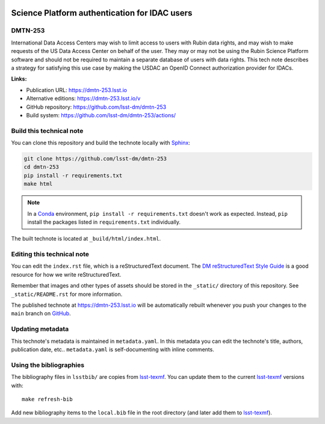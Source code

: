 .. image:: https://img.shields.io/badge/dmtn--253-lsst.io-brightgreen.svg
   :target: https://dmtn-253.lsst.io
.. image:: https://github.com/lsst-dm/dmtn-253/workflows/CI/badge.svg
   :target: https://github.com/lsst-dm/dmtn-253/actions/
..
  Uncomment this section and modify the DOI strings to include a Zenodo DOI badge in the README
  .. image:: https://zenodo.org/badge/doi/10.5281/zenodo.#####.svg
     :target: http://dx.doi.org/10.5281/zenodo.#####

##############################################
Science Platform authentication for IDAC users
##############################################

DMTN-253
========

International Data Access Centers may wish to limit access to users with Rubin data rights, and may wish to make requests of the US Data Access Center on behalf of the user. They may or may not be using the Rubin Science Platform software and should not be required to maintain a separate database of users with data rights. This tech note describes a strategy for satisfying this use case by making the USDAC an OpenID Connect authorization provider for IDACs.

**Links:**

- Publication URL: https://dmtn-253.lsst.io
- Alternative editions: https://dmtn-253.lsst.io/v
- GitHub repository: https://github.com/lsst-dm/dmtn-253
- Build system: https://github.com/lsst-dm/dmtn-253/actions/


Build this technical note
=========================

You can clone this repository and build the technote locally with `Sphinx`_:

.. code-block:: bash

   git clone https://github.com/lsst-dm/dmtn-253
   cd dmtn-253
   pip install -r requirements.txt
   make html

.. note::

   In a Conda_ environment, ``pip install -r requirements.txt`` doesn't work as expected.
   Instead, ``pip`` install the packages listed in ``requirements.txt`` individually.

The built technote is located at ``_build/html/index.html``.

Editing this technical note
===========================

You can edit the ``index.rst`` file, which is a reStructuredText document.
The `DM reStructuredText Style Guide`_ is a good resource for how we write reStructuredText.

Remember that images and other types of assets should be stored in the ``_static/`` directory of this repository.
See ``_static/README.rst`` for more information.

The published technote at https://dmtn-253.lsst.io will be automatically rebuilt whenever you push your changes to the ``main`` branch on `GitHub <https://github.com/lsst-dm/dmtn-253>`_.

Updating metadata
=================

This technote's metadata is maintained in ``metadata.yaml``.
In this metadata you can edit the technote's title, authors, publication date, etc..
``metadata.yaml`` is self-documenting with inline comments.

Using the bibliographies
========================

The bibliography files in ``lsstbib/`` are copies from `lsst-texmf`_.
You can update them to the current `lsst-texmf`_ versions with::

   make refresh-bib

Add new bibliography items to the ``local.bib`` file in the root directory (and later add them to `lsst-texmf`_).

.. _Sphinx: http://sphinx-doc.org
.. _DM reStructuredText Style Guide: https://developer.lsst.io/restructuredtext/style.html
.. _this repo: ./index.rst
.. _Conda: http://conda.pydata.org/docs/
.. _lsst-texmf: https://lsst-texmf.lsst.io
